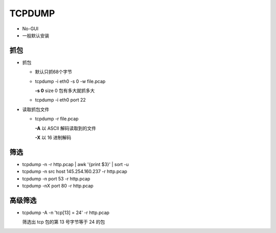 TCPDUMP
======================================================================

- No-GUI
- 一般默认安装

抓包
------------------------------------------------------------

- 抓包

  - 默认只抓68个字节
  - tcpdump -i eth0 -s 0 -w file.pcap

    **-s 0** size 0 包有多大就抓多大
  - tcpdump -i eth0 port 22

- 读取抓包文件

  - tcpdump -r file.pcap

    **-A** 以 ASCII 解码读取到的文件

    **-X** 以 16 进制解码

筛选
------------------------------------------------------------

- tcpdump -n -r http.pcap | awk '{print $3}' | sort -u
- tcpdump -n src host 145.254.160.237 -r http.pcap
- tcpdump -n port 53 -r http.pcap
- tcpdump -nX port 80 -r http.pcap

高级筛选
------------------------------------------------------------

- tcpdump -A -n 'tcp[13] = 24' -r http.pcap

  筛选出 tcp 包的第 13 号字节等于 24 的包


